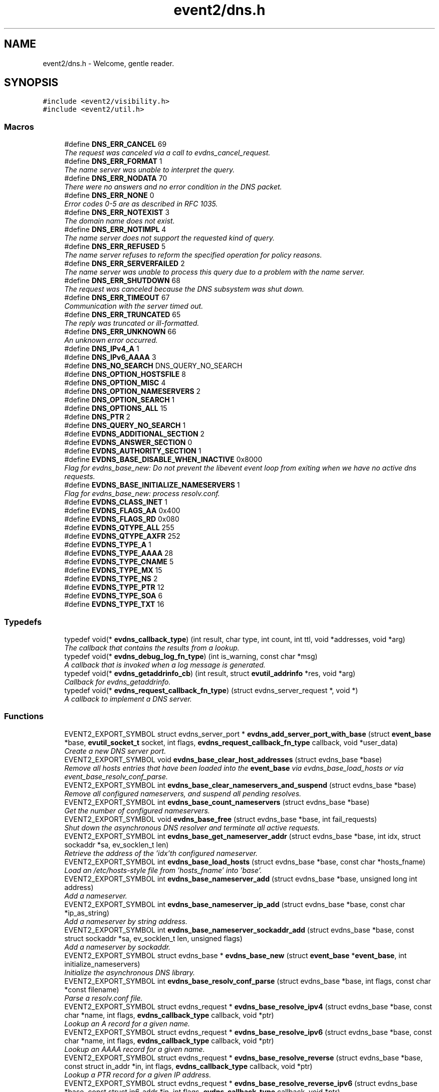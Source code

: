 .TH "event2/dns.h" 3 "Tue Jan 31 2017" "libevent" \" -*- nroff -*-
.ad l
.nh
.SH NAME
event2/dns.h \- Welcome, gentle reader\&.  

.SH SYNOPSIS
.br
.PP
\fC#include <event2/visibility\&.h>\fP
.br
\fC#include <event2/util\&.h>\fP
.br

.SS "Macros"

.in +1c
.ti -1c
.RI "#define \fBDNS_ERR_CANCEL\fP   69"
.br
.RI "\fIThe request was canceled via a call to evdns_cancel_request\&. \fP"
.ti -1c
.RI "#define \fBDNS_ERR_FORMAT\fP   1"
.br
.RI "\fIThe name server was unable to interpret the query\&. \fP"
.ti -1c
.RI "#define \fBDNS_ERR_NODATA\fP   70"
.br
.RI "\fIThere were no answers and no error condition in the DNS packet\&. \fP"
.ti -1c
.RI "#define \fBDNS_ERR_NONE\fP   0"
.br
.RI "\fIError codes 0-5 are as described in RFC 1035\&. \fP"
.ti -1c
.RI "#define \fBDNS_ERR_NOTEXIST\fP   3"
.br
.RI "\fIThe domain name does not exist\&. \fP"
.ti -1c
.RI "#define \fBDNS_ERR_NOTIMPL\fP   4"
.br
.RI "\fIThe name server does not support the requested kind of query\&. \fP"
.ti -1c
.RI "#define \fBDNS_ERR_REFUSED\fP   5"
.br
.RI "\fIThe name server refuses to reform the specified operation for policy reasons\&. \fP"
.ti -1c
.RI "#define \fBDNS_ERR_SERVERFAILED\fP   2"
.br
.RI "\fIThe name server was unable to process this query due to a problem with the name server\&. \fP"
.ti -1c
.RI "#define \fBDNS_ERR_SHUTDOWN\fP   68"
.br
.RI "\fIThe request was canceled because the DNS subsystem was shut down\&. \fP"
.ti -1c
.RI "#define \fBDNS_ERR_TIMEOUT\fP   67"
.br
.RI "\fICommunication with the server timed out\&. \fP"
.ti -1c
.RI "#define \fBDNS_ERR_TRUNCATED\fP   65"
.br
.RI "\fIThe reply was truncated or ill-formatted\&. \fP"
.ti -1c
.RI "#define \fBDNS_ERR_UNKNOWN\fP   66"
.br
.RI "\fIAn unknown error occurred\&. \fP"
.ti -1c
.RI "#define \fBDNS_IPv4_A\fP   1"
.br
.ti -1c
.RI "#define \fBDNS_IPv6_AAAA\fP   3"
.br
.ti -1c
.RI "#define \fBDNS_NO_SEARCH\fP   DNS_QUERY_NO_SEARCH"
.br
.ti -1c
.RI "#define \fBDNS_OPTION_HOSTSFILE\fP   8"
.br
.ti -1c
.RI "#define \fBDNS_OPTION_MISC\fP   4"
.br
.ti -1c
.RI "#define \fBDNS_OPTION_NAMESERVERS\fP   2"
.br
.ti -1c
.RI "#define \fBDNS_OPTION_SEARCH\fP   1"
.br
.ti -1c
.RI "#define \fBDNS_OPTIONS_ALL\fP   15"
.br
.ti -1c
.RI "#define \fBDNS_PTR\fP   2"
.br
.ti -1c
.RI "#define \fBDNS_QUERY_NO_SEARCH\fP   1"
.br
.ti -1c
.RI "#define \fBEVDNS_ADDITIONAL_SECTION\fP   2"
.br
.ti -1c
.RI "#define \fBEVDNS_ANSWER_SECTION\fP   0"
.br
.ti -1c
.RI "#define \fBEVDNS_AUTHORITY_SECTION\fP   1"
.br
.ti -1c
.RI "#define \fBEVDNS_BASE_DISABLE_WHEN_INACTIVE\fP   0x8000"
.br
.RI "\fIFlag for evdns_base_new: Do not prevent the libevent event loop from exiting when we have no active dns requests\&. \fP"
.ti -1c
.RI "#define \fBEVDNS_BASE_INITIALIZE_NAMESERVERS\fP   1"
.br
.RI "\fIFlag for evdns_base_new: process resolv\&.conf\&. \fP"
.ti -1c
.RI "#define \fBEVDNS_CLASS_INET\fP   1"
.br
.ti -1c
.RI "#define \fBEVDNS_FLAGS_AA\fP   0x400"
.br
.ti -1c
.RI "#define \fBEVDNS_FLAGS_RD\fP   0x080"
.br
.ti -1c
.RI "#define \fBEVDNS_QTYPE_ALL\fP   255"
.br
.ti -1c
.RI "#define \fBEVDNS_QTYPE_AXFR\fP   252"
.br
.ti -1c
.RI "#define \fBEVDNS_TYPE_A\fP   1"
.br
.ti -1c
.RI "#define \fBEVDNS_TYPE_AAAA\fP   28"
.br
.ti -1c
.RI "#define \fBEVDNS_TYPE_CNAME\fP   5"
.br
.ti -1c
.RI "#define \fBEVDNS_TYPE_MX\fP   15"
.br
.ti -1c
.RI "#define \fBEVDNS_TYPE_NS\fP   2"
.br
.ti -1c
.RI "#define \fBEVDNS_TYPE_PTR\fP   12"
.br
.ti -1c
.RI "#define \fBEVDNS_TYPE_SOA\fP   6"
.br
.ti -1c
.RI "#define \fBEVDNS_TYPE_TXT\fP   16"
.br
.in -1c
.SS "Typedefs"

.in +1c
.ti -1c
.RI "typedef void(* \fBevdns_callback_type\fP) (int result, char type, int count, int ttl, void *addresses, void *arg)"
.br
.RI "\fIThe callback that contains the results from a lookup\&. \fP"
.ti -1c
.RI "typedef void(* \fBevdns_debug_log_fn_type\fP) (int is_warning, const char *msg)"
.br
.RI "\fIA callback that is invoked when a log message is generated\&. \fP"
.ti -1c
.RI "typedef void(* \fBevdns_getaddrinfo_cb\fP) (int result, struct \fBevutil_addrinfo\fP *res, void *arg)"
.br
.RI "\fICallback for evdns_getaddrinfo\&. \fP"
.ti -1c
.RI "typedef void(* \fBevdns_request_callback_fn_type\fP) (struct evdns_server_request *, void *)"
.br
.RI "\fIA callback to implement a DNS server\&. \fP"
.in -1c
.SS "Functions"

.in +1c
.ti -1c
.RI "EVENT2_EXPORT_SYMBOL struct evdns_server_port * \fBevdns_add_server_port_with_base\fP (struct \fBevent_base\fP *base, \fBevutil_socket_t\fP socket, int flags, \fBevdns_request_callback_fn_type\fP callback, void *user_data)"
.br
.RI "\fICreate a new DNS server port\&. \fP"
.ti -1c
.RI "EVENT2_EXPORT_SYMBOL void \fBevdns_base_clear_host_addresses\fP (struct evdns_base *base)"
.br
.RI "\fIRemove all hosts entries that have been loaded into the \fBevent_base\fP via evdns_base_load_hosts or via event_base_resolv_conf_parse\&. \fP"
.ti -1c
.RI "EVENT2_EXPORT_SYMBOL int \fBevdns_base_clear_nameservers_and_suspend\fP (struct evdns_base *base)"
.br
.RI "\fIRemove all configured nameservers, and suspend all pending resolves\&. \fP"
.ti -1c
.RI "EVENT2_EXPORT_SYMBOL int \fBevdns_base_count_nameservers\fP (struct evdns_base *base)"
.br
.RI "\fIGet the number of configured nameservers\&. \fP"
.ti -1c
.RI "EVENT2_EXPORT_SYMBOL void \fBevdns_base_free\fP (struct evdns_base *base, int fail_requests)"
.br
.RI "\fIShut down the asynchronous DNS resolver and terminate all active requests\&. \fP"
.ti -1c
.RI "EVENT2_EXPORT_SYMBOL int \fBevdns_base_get_nameserver_addr\fP (struct evdns_base *base, int idx, struct sockaddr *sa, ev_socklen_t len)"
.br
.RI "\fIRetrieve the address of the 'idx'th configured nameserver\&. \fP"
.ti -1c
.RI "EVENT2_EXPORT_SYMBOL int \fBevdns_base_load_hosts\fP (struct evdns_base *base, const char *hosts_fname)"
.br
.RI "\fILoad an /etc/hosts-style file from 'hosts_fname' into 'base'\&. \fP"
.ti -1c
.RI "EVENT2_EXPORT_SYMBOL int \fBevdns_base_nameserver_add\fP (struct evdns_base *base, unsigned long int address)"
.br
.RI "\fIAdd a nameserver\&. \fP"
.ti -1c
.RI "EVENT2_EXPORT_SYMBOL int \fBevdns_base_nameserver_ip_add\fP (struct evdns_base *base, const char *ip_as_string)"
.br
.RI "\fIAdd a nameserver by string address\&. \fP"
.ti -1c
.RI "EVENT2_EXPORT_SYMBOL int \fBevdns_base_nameserver_sockaddr_add\fP (struct evdns_base *base, const struct sockaddr *sa, ev_socklen_t len, unsigned flags)"
.br
.RI "\fIAdd a nameserver by sockaddr\&. \fP"
.ti -1c
.RI "EVENT2_EXPORT_SYMBOL struct evdns_base * \fBevdns_base_new\fP (struct \fBevent_base\fP *\fBevent_base\fP, int initialize_nameservers)"
.br
.RI "\fIInitialize the asynchronous DNS library\&. \fP"
.ti -1c
.RI "EVENT2_EXPORT_SYMBOL int \fBevdns_base_resolv_conf_parse\fP (struct evdns_base *base, int flags, const char *const filename)"
.br
.RI "\fIParse a resolv\&.conf file\&. \fP"
.ti -1c
.RI "EVENT2_EXPORT_SYMBOL struct evdns_request * \fBevdns_base_resolve_ipv4\fP (struct evdns_base *base, const char *name, int flags, \fBevdns_callback_type\fP callback, void *ptr)"
.br
.RI "\fILookup an A record for a given name\&. \fP"
.ti -1c
.RI "EVENT2_EXPORT_SYMBOL struct evdns_request * \fBevdns_base_resolve_ipv6\fP (struct evdns_base *base, const char *name, int flags, \fBevdns_callback_type\fP callback, void *ptr)"
.br
.RI "\fILookup an AAAA record for a given name\&. \fP"
.ti -1c
.RI "EVENT2_EXPORT_SYMBOL struct evdns_request * \fBevdns_base_resolve_reverse\fP (struct evdns_base *base, const struct in_addr *in, int flags, \fBevdns_callback_type\fP callback, void *ptr)"
.br
.RI "\fILookup a PTR record for a given IP address\&. \fP"
.ti -1c
.RI "EVENT2_EXPORT_SYMBOL struct evdns_request * \fBevdns_base_resolve_reverse_ipv6\fP (struct evdns_base *base, const struct in6_addr *in, int flags, \fBevdns_callback_type\fP callback, void *ptr)"
.br
.RI "\fILookup a PTR record for a given IPv6 address\&. \fP"
.ti -1c
.RI "EVENT2_EXPORT_SYMBOL int \fBevdns_base_resume\fP (struct evdns_base *base)"
.br
.RI "\fIResume normal operation and continue any suspended resolve requests\&. \fP"
.ti -1c
.RI "EVENT2_EXPORT_SYMBOL void \fBevdns_base_search_add\fP (struct evdns_base *base, const char *domain)"
.br
.RI "\fIAdd a domain to the list of search domains\&. \fP"
.ti -1c
.RI "EVENT2_EXPORT_SYMBOL void \fBevdns_base_search_clear\fP (struct evdns_base *base)"
.br
.RI "\fIObtain nameserver information using the Windows API\&. \fP"
.ti -1c
.RI "EVENT2_EXPORT_SYMBOL void \fBevdns_base_search_ndots_set\fP (struct evdns_base *base, const int ndots)"
.br
.RI "\fISet the 'ndots' parameter for searches\&. \fP"
.ti -1c
.RI "EVENT2_EXPORT_SYMBOL int \fBevdns_base_set_option\fP (struct evdns_base *base, const char *option, const char *val)"
.br
.RI "\fISet the value of a configuration option\&. \fP"
.ti -1c
.RI "EVENT2_EXPORT_SYMBOL void \fBevdns_cancel_request\fP (struct evdns_base *base, struct evdns_request *req)"
.br
.RI "\fICancels a pending DNS resolution request\&. \fP"
.ti -1c
.RI "EVENT2_EXPORT_SYMBOL void \fBevdns_close_server_port\fP (struct evdns_server_port *port)"
.br
.RI "\fIClose down a DNS server port, and free associated structures\&. \fP"
.ti -1c
.RI "EVENT2_EXPORT_SYMBOL const char * \fBevdns_err_to_string\fP (int err)"
.br
.RI "\fIConvert a DNS error code to a string\&. \fP"
.ti -1c
.RI "EVENT2_EXPORT_SYMBOL struct evdns_getaddrinfo_request * \fBevdns_getaddrinfo\fP (struct evdns_base *dns_base, const char *nodename, const char *servname, const struct \fBevutil_addrinfo\fP *hints_in, \fBevdns_getaddrinfo_cb\fP cb, void *arg)"
.br
.RI "\fIMake a non-blocking getaddrinfo request using the dns_base in 'dns_base'\&. \fP"
.ti -1c
.RI "EVENT2_EXPORT_SYMBOL void \fBevdns_getaddrinfo_cancel\fP (struct evdns_getaddrinfo_request *req)"
.br
.ti -1c
.RI "EVENT2_EXPORT_SYMBOL int \fBevdns_server_request_add_a_reply\fP (struct evdns_server_request *req, const char *name, int n, const void *addrs, int ttl)"
.br
.ti -1c
.RI "EVENT2_EXPORT_SYMBOL int \fBevdns_server_request_add_aaaa_reply\fP (struct evdns_server_request *req, const char *name, int n, const void *addrs, int ttl)"
.br
.ti -1c
.RI "EVENT2_EXPORT_SYMBOL int \fBevdns_server_request_add_cname_reply\fP (struct evdns_server_request *req, const char *name, const char *cname, int ttl)"
.br
.ti -1c
.RI "EVENT2_EXPORT_SYMBOL int \fBevdns_server_request_add_ptr_reply\fP (struct evdns_server_request *req, struct in_addr *in, const char *inaddr_name, const char *hostname, int ttl)"
.br
.ti -1c
.RI "EVENT2_EXPORT_SYMBOL int \fBevdns_server_request_add_reply\fP (struct evdns_server_request *req, int section, const char *name, int type, int dns_class, int ttl, int datalen, int is_name, const char *data)"
.br
.ti -1c
.RI "EVENT2_EXPORT_SYMBOL int \fBevdns_server_request_drop\fP (struct evdns_server_request *req)"
.br
.RI "\fIFree a DNS request without sending back a reply\&. \fP"
.ti -1c
.RI "EVENT2_EXPORT_SYMBOL int \fBevdns_server_request_get_requesting_addr\fP (struct evdns_server_request *req, struct sockaddr *sa, int addr_len)"
.br
.RI "\fIGet the address that made a DNS request\&. \fP"
.ti -1c
.RI "EVENT2_EXPORT_SYMBOL int \fBevdns_server_request_respond\fP (struct evdns_server_request *req, int err)"
.br
.RI "\fISend back a response to a DNS request, and free the request structure\&. \fP"
.ti -1c
.RI "EVENT2_EXPORT_SYMBOL void \fBevdns_server_request_set_flags\fP (struct evdns_server_request *req, int flags)"
.br
.RI "\fISets some flags in a reply we're building\&. \fP"
.ti -1c
.RI "EVENT2_EXPORT_SYMBOL void \fBevdns_set_log_fn\fP (\fBevdns_debug_log_fn_type\fP fn)"
.br
.RI "\fISet the callback function to handle DNS log messages\&. \fP"
.ti -1c
.RI "EVENT2_EXPORT_SYMBOL void \fBevdns_set_random_bytes_fn\fP (void(*fn)(char *, size_t))"
.br
.RI "\fISet a callback used to generate random bytes\&. \fP"
.ti -1c
.RI "EVENT2_EXPORT_SYMBOL void \fBevdns_set_transaction_id_fn\fP (ev_uint16_t(*fn)(void))"
.br
.RI "\fISet a callback that will be invoked to generate transaction IDs\&. \fP"
.in -1c
.SH "Detailed Description"
.PP 
Welcome, gentle reader\&. 

Async DNS lookups are really a whole lot harder than they should be, mostly stemming from the fact that the libc resolver has never been very good at them\&. Before you use this library you should see if libc can do the job for you with the modern async call getaddrinfo_a (see http://www.imperialviolet.org/page25.html#e498)\&. Otherwise, please continue\&.
.PP
The library keeps track of the state of nameservers and will avoid them when they go down\&. Otherwise it will round robin between them\&.
.PP
Quick start guide: #include 'evdns\&.h' void callback(int result, char type, int count, int ttl, void *addresses, void *arg); evdns_resolv_conf_parse(DNS_OPTIONS_ALL, '/etc/resolv\&.conf'); evdns_resolve('www\&.hostname\&.com', 0, callback, NULL);
.PP
When the lookup is complete the callback function is called\&. The first argument will be one of the DNS_ERR_* defines in evdns\&.h\&. Hopefully it will be DNS_ERR_NONE, in which case type will be DNS_IPv4_A, count will be the number of IP addresses, ttl is the time which the data can be cached for (in seconds), addresses will point to an array of uint32_t's and arg will be whatever you passed to evdns_resolve\&.
.PP
Searching:
.PP
In order for this library to be a good replacement for glibc's resolver it supports searching\&. This involves setting a list of default domains, in which names will be queried for\&. The number of dots in the query name determines the order in which this list is used\&.
.PP
Searching appears to be a single lookup from the point of view of the API, although many DNS queries may be generated from a single call to evdns_resolve\&. Searching can also drastically slow down the resolution of names\&.
.PP
To disable searching:
.IP "1." 4
Never set it up\&. If you never call evdns_resolv_conf_parse or evdns_search_add then no searching will occur\&.
.IP "2." 4
If you do call evdns_resolv_conf_parse then don't pass DNS_OPTION_SEARCH (or DNS_OPTIONS_ALL, which implies it)\&.
.IP "3." 4
When calling evdns_resolve, pass the DNS_QUERY_NO_SEARCH flag\&.
.PP
.PP
The order of searches depends on the number of dots in the name\&. If the number is greater than the ndots setting then the names is first tried globally\&. Otherwise each search domain is appended in turn\&.
.PP
The ndots setting can either be set from a resolv\&.conf, or by calling evdns_search_ndots_set\&.
.PP
For example, with ndots set to 1 (the default) and a search domain list of ['myhome\&.net']: Query: www Order: www\&.myhome\&.net, www\&.
.PP
Query: www\&.abc Order: www\&.abc\&., www\&.abc\&.myhome\&.net
.PP
Internals:
.PP
Requests are kept in two queues\&. The first is the inflight queue\&. In this queue requests have an allocated transaction id and nameserver\&. They will soon be transmitted if they haven't already been\&.
.PP
The second is the waiting queue\&. The size of the inflight ring is limited and all other requests wait in waiting queue for space\&. This bounds the number of concurrent requests so that we don't flood the nameserver\&. Several algorithms require a full walk of the inflight queue and so bounding its size keeps thing going nicely under huge (many thousands of requests) loads\&.
.PP
If a nameserver loses too many requests it is considered down and we try not to use it\&. After a while we send a probe to that nameserver (a lookup for google\&.com) and, if it replies, we consider it working again\&. If the nameserver fails a probe we wait longer to try again with the next probe\&. 
.SH "Macro Definition Documentation"
.PP 
.SS "#define DNS_ERR_NODATA   70"

.PP
There were no answers and no error condition in the DNS packet\&. This can happen when you ask for an address that exists, but a record type that doesn't\&. 
.SS "#define DNS_ERR_NONE   0"

.PP
Error codes 0-5 are as described in RFC 1035\&. 
.SS "#define DNS_ERR_SHUTDOWN   68"

.PP
The request was canceled because the DNS subsystem was shut down\&. 
.SS "#define EVDNS_BASE_DISABLE_WHEN_INACTIVE   0x8000"

.PP
Flag for evdns_base_new: Do not prevent the libevent event loop from exiting when we have no active dns requests\&. 
.SS "#define EVDNS_BASE_INITIALIZE_NAMESERVERS   1"

.PP
Flag for evdns_base_new: process resolv\&.conf\&. 
.SH "Typedef Documentation"
.PP 
.SS "typedef void(* evdns_callback_type) (int result, char type, int count, int ttl, void *addresses, void *arg)"

.PP
The callback that contains the results from a lookup\&. 
.IP "\(bu" 2
result is one of the DNS_ERR_* values (DNS_ERR_NONE for success)
.IP "\(bu" 2
type is either DNS_IPv4_A or DNS_PTR or DNS_IPv6_AAAA
.IP "\(bu" 2
count contains the number of addresses of form type
.IP "\(bu" 2
ttl is the number of seconds the resolution may be cached for\&.
.IP "\(bu" 2
addresses needs to be cast according to type\&. It will be an array of 4-byte sequences for ipv4, or an array of 16-byte sequences for ipv6, or a nul-terminated string for PTR\&. 
.PP

.SS "typedef void(* evdns_debug_log_fn_type) (int is_warning, const char *msg)"

.PP
A callback that is invoked when a log message is generated\&. 
.PP
\fBParameters:\fP
.RS 4
\fIis_warning\fP indicates if the log message is a 'warning' 
.br
\fImsg\fP the content of the log message 
.RE
.PP

.SS "typedef void(* evdns_getaddrinfo_cb) (int result, struct \fBevutil_addrinfo\fP *res, void *arg)"

.PP
Callback for evdns_getaddrinfo\&. 
.SS "typedef void(* evdns_request_callback_fn_type) (struct evdns_server_request *, void *)"

.PP
A callback to implement a DNS server\&. The callback function receives a DNS request\&. It should then optionally add a number of answers to the reply using the evdns_server_request_add_*_reply functions, before calling either evdns_server_request_respond to send the reply back, or evdns_server_request_drop to decline to answer the request\&.
.PP
\fBParameters:\fP
.RS 4
\fIreq\fP A newly received request 
.br
\fIuser_data\fP A pointer that was passed to \fBevdns_add_server_port_with_base()\fP\&. 
.RE
.PP

.SH "Function Documentation"
.PP 
.SS "EVENT2_EXPORT_SYMBOL struct evdns_server_port* evdns_add_server_port_with_base (struct \fBevent_base\fP * base, \fBevutil_socket_t\fP socket, int flags, \fBevdns_request_callback_fn_type\fP callback, void * user_data)"

.PP
Create a new DNS server port\&. 
.PP
\fBParameters:\fP
.RS 4
\fIbase\fP The event base to handle events for the server port\&. 
.br
\fIsocket\fP A UDP socket to accept DNS requests\&. 
.br
\fIflags\fP Always 0 for now\&. 
.br
\fIcallback\fP A function to invoke whenever we get a DNS request on the socket\&. 
.br
\fIuser_data\fP Data to pass to the callback\&. 
.RE
.PP
\fBReturns:\fP
.RS 4
an evdns_server_port structure for this server port\&. 
.RE
.PP

.SS "EVENT2_EXPORT_SYMBOL void evdns_base_clear_host_addresses (struct evdns_base * base)"

.PP
Remove all hosts entries that have been loaded into the \fBevent_base\fP via evdns_base_load_hosts or via event_base_resolv_conf_parse\&. 
.PP
\fBParameters:\fP
.RS 4
\fIevdns_base\fP the evdns base to remove outdated host addresses from 
.RE
.PP

.SS "EVENT2_EXPORT_SYMBOL int evdns_base_clear_nameservers_and_suspend (struct evdns_base * base)"

.PP
Remove all configured nameservers, and suspend all pending resolves\&. Resolves will not necessarily be re-attempted until \fBevdns_base_resume()\fP is called\&.
.PP
\fBParameters:\fP
.RS 4
\fIbase\fP the evdns_base to which to apply this operation 
.RE
.PP
\fBReturns:\fP
.RS 4
0 if successful, or -1 if an error occurred 
.RE
.PP
\fBSee also:\fP
.RS 4
\fBevdns_base_resume()\fP 
.RE
.PP

.SS "EVENT2_EXPORT_SYMBOL int evdns_base_count_nameservers (struct evdns_base * base)"

.PP
Get the number of configured nameservers\&. This returns the number of configured nameservers (not necessarily the number of running nameservers)\&. This is useful for double-checking whether our calls to the various nameserver configuration functions have been successful\&.
.PP
\fBParameters:\fP
.RS 4
\fIbase\fP the evdns_base to which to apply this operation 
.RE
.PP
\fBReturns:\fP
.RS 4
the number of configured nameservers 
.RE
.PP
\fBSee also:\fP
.RS 4
\fBevdns_base_nameserver_add()\fP 
.RE
.PP

.SS "EVENT2_EXPORT_SYMBOL void evdns_base_free (struct evdns_base * base, int fail_requests)"

.PP
Shut down the asynchronous DNS resolver and terminate all active requests\&. If the 'fail_requests' option is enabled, all active requests will return an empty result with the error flag set to DNS_ERR_SHUTDOWN\&. Otherwise, the requests will be silently discarded\&.
.PP
\fBParameters:\fP
.RS 4
\fIevdns_base\fP the evdns base to free 
.br
\fIfail_requests\fP if zero, active requests will be aborted; if non-zero, active requests will return DNS_ERR_SHUTDOWN\&. 
.RE
.PP
\fBSee also:\fP
.RS 4
\fBevdns_base_new()\fP 
.RE
.PP

.SS "EVENT2_EXPORT_SYMBOL int evdns_base_get_nameserver_addr (struct evdns_base * base, int idx, struct sockaddr * sa, ev_socklen_t len)"

.PP
Retrieve the address of the 'idx'th configured nameserver\&. 
.PP
\fBParameters:\fP
.RS 4
\fIbase\fP The evdns_base to examine\&. 
.br
\fIidx\fP The index of the nameserver to get the address of\&. 
.br
\fIsa\fP A location to receive the server's address\&. 
.br
\fIlen\fP The number of bytes available at sa\&.
.RE
.PP
\fBReturns:\fP
.RS 4
the number of bytes written into sa on success\&. On failure, returns -1 if idx is greater than the number of configured nameservers, or a value greater than 'len' if len was not high enough\&. 
.RE
.PP

.SS "EVENT2_EXPORT_SYMBOL int evdns_base_load_hosts (struct evdns_base * base, const char * hosts_fname)"

.PP
Load an /etc/hosts-style file from 'hosts_fname' into 'base'\&. If hosts_fname is NULL, add minimal entries for localhost, and nothing else\&.
.PP
Note that only evdns_getaddrinfo uses the /etc/hosts entries\&.
.PP
This function does not replace previously loaded hosts entries; to do that, call evdns_base_clear_host_addresses first\&.
.PP
Return 0 on success, negative on failure\&. 
.SS "EVENT2_EXPORT_SYMBOL int evdns_base_nameserver_add (struct evdns_base * base, unsigned long int address)"

.PP
Add a nameserver\&. The address should be an IPv4 address in network byte order\&. The type of address is chosen so that it matches in_addr\&.s_addr\&.
.PP
\fBParameters:\fP
.RS 4
\fIbase\fP the evdns_base to which to add the name server 
.br
\fIaddress\fP an IP address in network byte order 
.RE
.PP
\fBReturns:\fP
.RS 4
0 if successful, or -1 if an error occurred 
.RE
.PP
\fBSee also:\fP
.RS 4
\fBevdns_base_nameserver_ip_add()\fP 
.RE
.PP

.SS "EVENT2_EXPORT_SYMBOL int evdns_base_nameserver_ip_add (struct evdns_base * base, const char * ip_as_string)"

.PP
Add a nameserver by string address\&. This function parses a n IPv4 or IPv6 address from a string and adds it as a nameserver\&. It supports the following formats:
.IP "\(bu" 2
[IPv6Address]:port
.IP "\(bu" 2
[IPv6Address]
.IP "\(bu" 2
IPv6Address
.IP "\(bu" 2
IPv4Address:port
.IP "\(bu" 2
IPv4Address
.PP
.PP
If no port is specified, it defaults to 53\&.
.PP
\fBParameters:\fP
.RS 4
\fIbase\fP the evdns_base to which to apply this operation 
.RE
.PP
\fBReturns:\fP
.RS 4
0 if successful, or -1 if an error occurred 
.RE
.PP
\fBSee also:\fP
.RS 4
\fBevdns_base_nameserver_add()\fP 
.RE
.PP

.SS "EVENT2_EXPORT_SYMBOL struct evdns_base* evdns_base_new (struct \fBevent_base\fP * event_base, int initialize_nameservers)"

.PP
Initialize the asynchronous DNS library\&. This function initializes support for non-blocking name resolution by calling \fBevdns_resolv_conf_parse()\fP on UNIX and evdns_config_windows_nameservers() on Windows\&.
.PP
\fBParameters:\fP
.RS 4
\fI\fBevent_base\fP\fP the event base to associate the dns client with 
.br
\fIflags\fP any of EVDNS_BASE_INITIALIZE_NAMESERVERS| EVDNS_BASE_DISABLE_WHEN_INACTIVE 
.RE
.PP
\fBReturns:\fP
.RS 4
evdns_base object if successful, or NULL if an error occurred\&. 
.RE
.PP
\fBSee also:\fP
.RS 4
\fBevdns_base_free()\fP 
.RE
.PP

.SS "EVENT2_EXPORT_SYMBOL int evdns_base_resolv_conf_parse (struct evdns_base * base, int flags, const char *const filename)"

.PP
Parse a resolv\&.conf file\&. The 'flags' parameter determines what information is parsed from the resolv\&.conf file\&. See the man page for resolv\&.conf for the format of this file\&.
.PP
The following directives are not parsed from the file: sortlist, rotate, no-check-names, inet6, debug\&.
.PP
If this function encounters an error, the possible return values are: 1 = failed to open file, 2 = failed to stat file, 3 = file too large, 4 = out of memory, 5 = short read from file, 6 = no nameservers listed in the file
.PP
\fBParameters:\fP
.RS 4
\fIbase\fP the evdns_base to which to apply this operation 
.br
\fIflags\fP any of DNS_OPTION_NAMESERVERS|DNS_OPTION_SEARCH|DNS_OPTION_MISC| DNS_OPTION_HOSTSFILE|DNS_OPTIONS_ALL 
.br
\fIfilename\fP the path to the resolv\&.conf file 
.RE
.PP
\fBReturns:\fP
.RS 4
0 if successful, or various positive error codes if an error occurred (see above) 
.RE
.PP
\fBSee also:\fP
.RS 4
resolv\&.conf(3), evdns_config_windows_nameservers() 
.RE
.PP

.SS "EVENT2_EXPORT_SYMBOL struct evdns_request* evdns_base_resolve_ipv4 (struct evdns_base * base, const char * name, int flags, \fBevdns_callback_type\fP callback, void * ptr)"

.PP
Lookup an A record for a given name\&. 
.PP
\fBParameters:\fP
.RS 4
\fIbase\fP the evdns_base to which to apply this operation 
.br
\fIname\fP a DNS hostname 
.br
\fIflags\fP either 0, or DNS_QUERY_NO_SEARCH to disable searching for this query\&. 
.br
\fIcallback\fP a callback function to invoke when the request is completed 
.br
\fIptr\fP an argument to pass to the callback function 
.RE
.PP
\fBReturns:\fP
.RS 4
an evdns_request object if successful, or NULL if an error occurred\&. 
.RE
.PP
\fBSee also:\fP
.RS 4
\fBevdns_resolve_ipv6()\fP, \fBevdns_resolve_reverse()\fP, \fBevdns_resolve_reverse_ipv6()\fP, \fBevdns_cancel_request()\fP 
.RE
.PP

.SS "EVENT2_EXPORT_SYMBOL struct evdns_request* evdns_base_resolve_ipv6 (struct evdns_base * base, const char * name, int flags, \fBevdns_callback_type\fP callback, void * ptr)"

.PP
Lookup an AAAA record for a given name\&. 
.PP
\fBParameters:\fP
.RS 4
\fIbase\fP the evdns_base to which to apply this operation 
.br
\fIname\fP a DNS hostname 
.br
\fIflags\fP either 0, or DNS_QUERY_NO_SEARCH to disable searching for this query\&. 
.br
\fIcallback\fP a callback function to invoke when the request is completed 
.br
\fIptr\fP an argument to pass to the callback function 
.RE
.PP
\fBReturns:\fP
.RS 4
an evdns_request object if successful, or NULL if an error occurred\&. 
.RE
.PP
\fBSee also:\fP
.RS 4
\fBevdns_resolve_ipv4()\fP, \fBevdns_resolve_reverse()\fP, \fBevdns_resolve_reverse_ipv6()\fP, \fBevdns_cancel_request()\fP 
.RE
.PP

.SS "EVENT2_EXPORT_SYMBOL struct evdns_request* evdns_base_resolve_reverse (struct evdns_base * base, const struct in_addr * in, int flags, \fBevdns_callback_type\fP callback, void * ptr)"

.PP
Lookup a PTR record for a given IP address\&. 
.PP
\fBParameters:\fP
.RS 4
\fIbase\fP the evdns_base to which to apply this operation 
.br
\fIin\fP an IPv4 address 
.br
\fIflags\fP either 0, or DNS_QUERY_NO_SEARCH to disable searching for this query\&. 
.br
\fIcallback\fP a callback function to invoke when the request is completed 
.br
\fIptr\fP an argument to pass to the callback function 
.RE
.PP
\fBReturns:\fP
.RS 4
an evdns_request object if successful, or NULL if an error occurred\&. 
.RE
.PP
\fBSee also:\fP
.RS 4
\fBevdns_resolve_reverse_ipv6()\fP, \fBevdns_cancel_request()\fP 
.RE
.PP

.SS "EVENT2_EXPORT_SYMBOL struct evdns_request* evdns_base_resolve_reverse_ipv6 (struct evdns_base * base, const struct in6_addr * in, int flags, \fBevdns_callback_type\fP callback, void * ptr)"

.PP
Lookup a PTR record for a given IPv6 address\&. 
.PP
\fBParameters:\fP
.RS 4
\fIbase\fP the evdns_base to which to apply this operation 
.br
\fIin\fP an IPv6 address 
.br
\fIflags\fP either 0, or DNS_QUERY_NO_SEARCH to disable searching for this query\&. 
.br
\fIcallback\fP a callback function to invoke when the request is completed 
.br
\fIptr\fP an argument to pass to the callback function 
.RE
.PP
\fBReturns:\fP
.RS 4
an evdns_request object if successful, or NULL if an error occurred\&. 
.RE
.PP
\fBSee also:\fP
.RS 4
\fBevdns_resolve_reverse_ipv6()\fP, \fBevdns_cancel_request()\fP 
.RE
.PP

.SS "EVENT2_EXPORT_SYMBOL int evdns_base_resume (struct evdns_base * base)"

.PP
Resume normal operation and continue any suspended resolve requests\&. Re-attempt resolves left in limbo after an earlier call to \fBevdns_base_clear_nameservers_and_suspend()\fP\&.
.PP
\fBParameters:\fP
.RS 4
\fIbase\fP the evdns_base to which to apply this operation 
.RE
.PP
\fBReturns:\fP
.RS 4
0 if successful, or -1 if an error occurred 
.RE
.PP
\fBSee also:\fP
.RS 4
\fBevdns_base_clear_nameservers_and_suspend()\fP 
.RE
.PP

.SS "EVENT2_EXPORT_SYMBOL void evdns_base_search_add (struct evdns_base * base, const char * domain)"

.PP
Add a domain to the list of search domains\&. 
.PP
\fBParameters:\fP
.RS 4
\fIdomain\fP the domain to be added to the search list 
.RE
.PP

.SS "EVENT2_EXPORT_SYMBOL void evdns_base_search_clear (struct evdns_base * base)"

.PP
Obtain nameserver information using the Windows API\&. Attempt to configure a set of nameservers based on platform settings on a win32 host\&. Preferentially tries to use GetNetworkParams; if that fails, looks in the registry\&.
.PP
\fBReturns:\fP
.RS 4
0 if successful, or -1 if an error occurred 
.RE
.PP
\fBSee also:\fP
.RS 4
\fBevdns_resolv_conf_parse()\fP Clear the list of search domains\&. 
.RE
.PP

.SS "EVENT2_EXPORT_SYMBOL void evdns_base_search_ndots_set (struct evdns_base * base, const int ndots)"

.PP
Set the 'ndots' parameter for searches\&. Sets the number of dots which, when found in a name, causes the first query to be without any search domain\&.
.PP
\fBParameters:\fP
.RS 4
\fIndots\fP the new ndots parameter 
.RE
.PP

.SS "EVENT2_EXPORT_SYMBOL int evdns_base_set_option (struct evdns_base * base, const char * option, const char * val)"

.PP
Set the value of a configuration option\&. The currently available configuration options are:
.PP
ndots, timeout, max-timeouts, max-inflight, attempts, randomize-case, bind-to, initial-probe-timeout, getaddrinfo-allow-skew\&.
.PP
In versions before Libevent 2\&.0\&.3-alpha, the option name needed to end with a colon\&.
.PP
\fBParameters:\fP
.RS 4
\fIbase\fP the evdns_base to which to apply this operation 
.br
\fIoption\fP the name of the configuration option to be modified 
.br
\fIval\fP the value to be set 
.RE
.PP
\fBReturns:\fP
.RS 4
0 if successful, or -1 if an error occurred 
.RE
.PP

.SS "EVENT2_EXPORT_SYMBOL void evdns_cancel_request (struct evdns_base * base, struct evdns_request * req)"

.PP
Cancels a pending DNS resolution request\&. 
.PP
\fBParameters:\fP
.RS 4
\fIbase\fP the evdns_base that was used to make the request 
.br
\fIreq\fP the evdns_request that was returned by calling a resolve function 
.RE
.PP
\fBSee also:\fP
.RS 4
\fBevdns_base_resolve_ipv4()\fP, \fBevdns_base_resolve_ipv6\fP, \fBevdns_base_resolve_reverse\fP 
.RE
.PP

.SS "EVENT2_EXPORT_SYMBOL void evdns_close_server_port (struct evdns_server_port * port)"

.PP
Close down a DNS server port, and free associated structures\&. 
.SS "EVENT2_EXPORT_SYMBOL const char* evdns_err_to_string (int err)"

.PP
Convert a DNS error code to a string\&. 
.PP
\fBParameters:\fP
.RS 4
\fIerr\fP the DNS error code 
.RE
.PP
\fBReturns:\fP
.RS 4
a string containing an explanation of the error code 
.RE
.PP

.SS "EVENT2_EXPORT_SYMBOL struct evdns_getaddrinfo_request* evdns_getaddrinfo (struct evdns_base * dns_base, const char * nodename, const char * servname, const struct \fBevutil_addrinfo\fP * hints_in, \fBevdns_getaddrinfo_cb\fP cb, void * arg)"

.PP
Make a non-blocking getaddrinfo request using the dns_base in 'dns_base'\&. If we can answer the request immediately (with an error or not!), then we invoke cb immediately and return NULL\&. Otherwise we return an evdns_getaddrinfo_request and invoke cb later\&.
.PP
When the callback is invoked, we pass as its first argument the error code that getaddrinfo would return (or 0 for no error)\&. As its second argument, we pass the \fBevutil_addrinfo\fP structures we found (or NULL on error)\&. We pass 'arg' as the third argument\&.
.PP
Limitations:
.PP
.IP "\(bu" 2
The AI_V4MAPPED and AI_ALL flags are not currently implemented\&.
.IP "\(bu" 2
For ai_socktype, we only handle SOCKTYPE_STREAM, SOCKTYPE_UDP, and 0\&.
.IP "\(bu" 2
For ai_protocol, we only handle IPPROTO_TCP, IPPROTO_UDP, and 0\&. 
.PP

.SS "EVENT2_EXPORT_SYMBOL void evdns_server_request_set_flags (struct evdns_server_request * req, int flags)"

.PP
Sets some flags in a reply we're building\&. Allows setting of the AA or RD flags 
.SS "EVENT2_EXPORT_SYMBOL void evdns_set_log_fn (\fBevdns_debug_log_fn_type\fP fn)"

.PP
Set the callback function to handle DNS log messages\&. If this callback is not set, evdns log messages are handled with the regular Libevent logging system\&.
.PP
\fBParameters:\fP
.RS 4
\fIfn\fP the callback to be invoked when a log message is generated 
.RE
.PP

.SS "EVENT2_EXPORT_SYMBOL void evdns_set_random_bytes_fn (void(*)(char *, size_t) fn)"

.PP
Set a callback used to generate random bytes\&. By default, we use the same function as passed to evdns_set_transaction_id_fn to generate bytes two at a time\&. If a function is provided here, it's also used to generate transaction IDs\&.
.PP
NOTE: This function has no effect in Libevent 2\&.0\&.4-alpha and later, since Libevent now provides its own secure RNG\&. 
.SS "EVENT2_EXPORT_SYMBOL void evdns_set_transaction_id_fn (ev_uint16_t(*)(void) fn)"

.PP
Set a callback that will be invoked to generate transaction IDs\&. By default, we pick transaction IDs based on the current clock time, which is bad for security\&.
.PP
\fBParameters:\fP
.RS 4
\fIfn\fP the new callback, or NULL to use the default\&.
.RE
.PP
NOTE: This function has no effect in Libevent 2\&.0\&.4-alpha and later, since Libevent now provides its own secure RNG\&. 
.SH "Author"
.PP 
Generated automatically by Doxygen for libevent from the source code\&.
